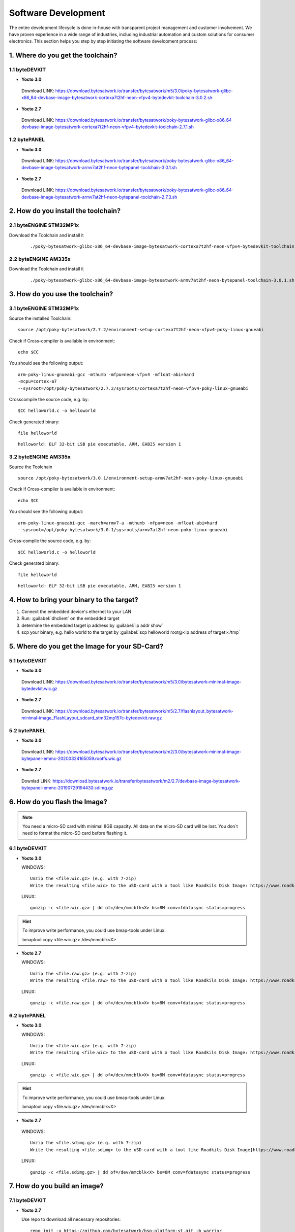 ********************
Software Development
********************
The entire development lifecycle is done in-house with transparent project management and customer involvement. We have proven experience in a wide range of industries, including industrial automation and custom solutions for consumer electronics. This section helps you step by step initiating the software development process: 

==================================
1. Where do you get the toolchain?
==================================

1.1 byteDEVKIT
--------------

-  **Yocto 3.0**
  Download LINK: https://download.bytesatwork.io/transfer/bytesatwork/m5/3.0/poky-bytesatwork-glibc-x86_64-devbase-image-bytesatwork-cortexa7t2hf-neon-vfpv4-bytedevkit-toolchain-3.0.2.sh

-  **Yocto 2.7**
  Download LINK: https://download.bytesatwork.io/transfer/bytesatwork/poky-bytesatwork-glibc-x86_64-devbase-image-bytesatwork-cortexa7t2hf-neon-vfpv4-bytedevkit-toolchain-2.7.1.sh

1.2 bytePANEL
-------------

-  **Yocto 3.0**
  Download LINK: https://download.bytesatwork.io/transfer/bytesatwork/poky-bytesatwork-glibc-x86_64-devbase-image-bytesatwork-armv7at2hf-neon-bytepanel-toolchain-3.0.1.sh
  

-  **Yocto 2.7**
  Download LINK: https://download.bytesatwork.io/transfer/bytesatwork/poky-bytesatwork-glibc-x86_64-devbase-image-bytesatwork-armv7at2hf-neon-bytepanel-toolchain-2.7.3.sh


====================================
2. How do you install the toolchain?
====================================

2.1 byteENGINE STM32MP1x
------------------------

Download the Toolchain and install it

   ::

      ./poky-bytesatwork-glibc-x86_64-devbase-image-bytesatwork-cortexa7t2hf-neon-vfpv4-bytedevkit-toolchain-2.7.2.sh
      

2.2 byteENGINE AM335x
---------------------

Download the Toolchain and install it

   ::

      ./poky-bytesatwork-glibc-x86_64-devbase-image-bytesatwork-armv7at2hf-neon-bytepanel-toolchain-3.0.1.sh

================================
3. How do you use the toolchain?
================================

   
3.1 byteENGINE STM32MP1x
------------------------

Source the installed Toolchain:

::

   source /opt/poky-bytesatwork/2.7.2/environment-setup-cortexa7t2hf-neon-vfpv4-poky-linux-gnueabi

Check if Cross-compiler is available in environment:

::

   echo $CC

You should see the following output:

::

   arm-poky-linux-gnueabi-gcc -mthumb -mfpu=neon-vfpv4 -mfloat-abi=hard
   -mcpu=cortex-a7
   --sysroot=/opt/poky-bytesatwork/2.7.2/sysroots/cortexa7t2hf-neon-vfpv4-poky-linux-gnueabi

Crosscompile the source code, e.g. by:

::

   $CC helloworld.c -o helloworld

Check generated binary:

::

   file helloworld

::

   helloworld: ELF 32-bit LSB pie executable, ARM, EABI5 version 1

3.2 byteENGINE AM335x
---------------------
Source the Toolchain

::

   source /opt/poky-bytesatwork/3.0.1/environment-setup-armv7at2hf-neon-poky-linux-gnueabi

Check if Cross-compiler is available in environment:

::

   echo $CC

You should see the following output:

::

   arm-poky-linux-gnueabi-gcc -march=armv7-a -mthumb -mfpu=neon -mfloat-abi=hard
   --sysroot=/opt/poky-bytesatwork/3.0.1/sysroots/armv7at2hf-neon-poky-linux-gnueabi

Cross-compile the source code, e.g. by:

::

   $CC helloworld.c -o helloworld

Check generated binary:

::

   file helloworld

::

   helloworld: ELF 32-bit LSB pie executable, ARM, EABI5 version 1

==========================================
4. How to bring your binary to the target?
==========================================

1. Connect the embedded device's ethernet to your LAN
2. Run: :guilabel:`dhclient` on the embedded target
3. determine the embedded target ip address by :guilabel:`ip addr show`
4. scp your binary, e.g. hello world to the target by :guilabel:`scp helloworld root@<ip address of target>:/tmp`


===============================================
5. Where do you get the Image for your SD-Card?
===============================================

5.1 byteDEVKIT
---------------

-  **Yocto 3.0**
  Download LINK: https://download.bytesatwork.io/transfer/bytesatwork/m5/3.0/bytesatwork-minimal-image-bytedevkit.wic.gz 

-  **Yocto 2.7**
  Download LINK: https://download.bytesatwork.io/transfer/bytesatwork/m5/2.7/flashlayout_bytesatwork-minimal-image_FlashLayout_sdcard_stm32mp157c-bytedevkit.raw.gz


5.2 bytePANEL
-------------

-  **Yocto 3.0**
  Download LINK: https://download.bytesatwork.io/transfer/bytesatwork/m2/3.0/bytesatwork-minimal-image-bytepanel-emmc-20200324165059.rootfs.wic.gz
  

-  **Yocto 2.7**
  Downlad LINK: https://download.bytesatwork.io/transfer/bytesatwork/m2/2.7/devbase-image-bytesatwork-bytepanel-emmc-20190729194430.sdimg.gz


==============================
6. How do you flash the Image?
==============================

.. Note:: You need a micro-SD card with minimal 8GB capacity. All data on the micro-SD card will be lost. You don´t need to format the micro-SD card before flashing it.

6.1 byteDEVKIT
--------------

-  **Yocto 3.0**


   WINDOWS:

   ::

      Unzip the <file.wic.gz> (e.g. with 7-zip)
      Write the resulting <file.wic> to the uSD-card with a tool like Roadkils Disk Image: https://www.roadkil.net/program.php?ProgramID=12

   
   LINUX:

   ::

     gunzip -c <file.wic.gz> | dd of=/dev/mmcblk<X> bs=8M conv=fdatasync status=progress

.. Hint:: To improve write performance, you could use bmap-tools under Linux: 

  bmaptool copy <file.wic.gz> /dev/mmcblk<X>

-  **Yocto 2.7**

   WINDOWS:
   
   ::
   
     Unzip the <file.raw.gz> (e.g. with 7-zip)
     Write the resulting <file.raw> to the uSD-card with a tool like Roadkils Disk Image: https://www.roadkil.net/program.php?ProgramID=12

   LINUX:
   
   ::
   
     gunzip -c <file.raw.gz> | dd of=/dev/mmcblk<X> bs=8M conv=fdatasync status=progress

6.2 bytePANEL
-------------

-  **Yocto 3.0**

   WINDOWS:
     
   ::
     
     Unzip the <file.wic.gz> (e.g. with 7-zip)
     Write the resulting <file.wic> to the uSD-card with a tool like Roadkils Disk Image: https://www.roadkil.net/program.php?ProgramID=12


  LINUX:
  
  ::
  
     gunzip -c <file.wic.gz> | dd of=/dev/mmcblk<X> bs=8M conv=fdatasync status=progress
  
.. Hint:: To improve write performance, you could use bmap-tools under Linux: 
  
  bmaptool copy <file.wic.gz> /dev/mmcblk<X>
  
-  **Yocto 2.7**

  WINDOWS:
  
  ::
  
     Unzip the <file.sdimg.gz> (e.g. with 7-zip)
     Write the resulting <file.sdimg> to the uSD-card with a tool like Roadkils Disk Image[https://www.roadkil.net/program.php?ProgramID=12]

  LINUX:
  
  ::
  
     gunzip -c <file.sdimg.gz> | dd of=/dev/mmcblk<X> bs=8M conv=fdatasync status=progress


=============================
7. How do you build an image?
=============================

7.1 byteDEVKIT
--------------

-  **Yocto 2.7**

   Use repo to download all necessary repositories:

   ::

      repo init -u https://github.com/bytesatwork/bsp-platform-st.git -b warrior
      repo sync

   If those commands are completed successfully, the following command
   will setup a Yocto Project environment for byteDEVKIT:

   ::

      MACHINE=bytedevkit DISTRO=poky-bytesatwork EULA=1 . setup-environment build

   The final command builds the development image:

   ::

      bitbake devbase-image-bytesatwork

   The output is found in:

   ::

      tmp/deploy/images/bytedevkit
	

7.2 bytePANEL
-------------

-  **Yocto 3.0**

   Use repo to download all necessary repositories:

   ::

      repo init -u https://github.com/bytesatwork/bsp-platform-ti.git -b zeus
      repo sync

   If those commands are completed successfully, the following command
   will setup a Yocto Project environment for bytePANEL:

   ::

      MACHINE=bytepanel DISTRO=poky-bytesatwork EULA=1 . setup-environment build

   the final command builds the development image:

   ::

      bitbake devbase-image-bytesatwork

   The output is found in:

   ::

      tmp/deploy/images/bytepanel

-  **Yocto 2.7**

   Use repo to download all necessary repositories:

   ::

      repo init -u https://github.com/bytesatwork/bsp-platform.git -b warrior
      repo sync

   If those commands are completed successfully, the following command
   will setup a Yocto Project environment for bytePANEL:

   ::

      MACHINE=bytepanel DISTRO=poky-bytesatwork EULA=1 . setup-environment build

   the final command builds the development image:

   ::

      bitbake devbase-image-bytesatwork

   The output is found in:

   ::

      tmp/deploy/images/bytepanel
      
      
7.3 How to modify the image
---------------------------

-  **bytesatwork delivers tips for customizing an image**

  The image recipes can be found in :guilabel:`sources/meta-bytesatwork/recipes-core/images`
     
  This is relative to where you started you repo command to check out all the sources.

  Edit the minimal-image recipe :guilabel:`bytesatwork-minimal-image.bb` 

  Add the desired software-package to :guilabel:`IMAGE_INSTALL` variable, for example add :guilabel:`net-tools` to :guilabel:`bytesatwork-minimal-image.bb`

  Rebuild the image.

7.4 How to rename the image
---------------------------

-  **If you want to rename or copy an image, simple rename or copy the image recipe by:**
   
   ::
   
      cp bytesatwork-minimal-image.bb customer-example-image.bb


7.5 Troubleshooting
-------------------

-  **Image size is to small**

   If you encounter that your image size is to small to install additional software, 
   please have a look at the :guilabel:`IMAGE_ROOTFS_SIZE` variable under 
   :guilabel:`meta-bytesatwork/recipes-core/images/bytesatwork-minimal-image.bb`. 
   Increase the size if necessary.


================================
8. How do you build a toolchain?
================================

8.1 byteDEVKIT
--------------

-  **Yocto 2.7**

   ::

      repo init -u https://github.com/bytesatwork/bsp-platform-st.git -b warrior
      repo sync

   If those commands are completed successfully, the following command
   will setup a Yocto Project environment for byteDEVKIT:

   ::

      MACHINE=bytedevkit DISTRO=poky-bytesatwork EULA=1 . setup-environment build

   The final command builds an installable toolchain:

   ::

      bitbake devbase-image-bytesatwork -c populate_sdk


8.2 bytePANEL
-------------

-  **Yocto 3.0**

   ::

      repo init -u https://github.com/bytesatwork/bsp-platform-ti.git -b zeus
      repo sync

   If those commands are completed successfully, the following command
   will setup a Yocto Project environment for bytePANEL:

   ::

      MACHINE=bytepanel DISTRO=poky-bytesatwork EULA=1 . setup-environment build

   The final command builds an installable toolchain:

   ::

      bitbake devbase-image-bytesatwork -c populate_sdk

-  **Yocto 2.7**

   ::

      repo init -u https://github.com/bytesatwork/bsp-platform.git -b warrior
      repo sync

   If those commands are completed successfully, the following command
   will setup a Yocto Project environment for bytePANEL:

   ::

      MACHINE=bytepanel DISTRO=poky-bytesatwork EULA=1 . setup-environment build

   The final command builds an installable toolchain:

   ::

      bitbake devbase-image-bytesatwork -c populate_sdk


.. image:: https://www.bytesatwork.io/wp-content/uploads/2020/04/Bildschirmfoto-2020-04-20-um-19.41.44.jpg
   :scale: 100%
   :align: center
